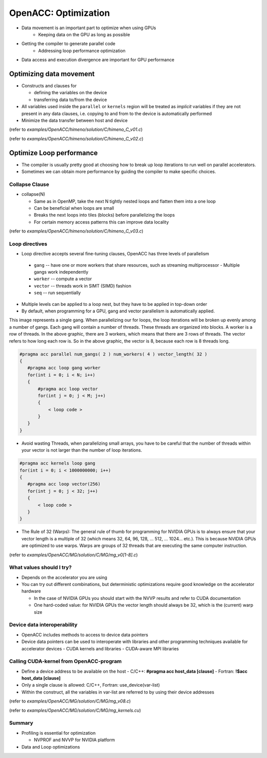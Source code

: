.. _openacc-optimization:

OpenACC: Optimization
=====================

- Data movement is an important part to optimize when using GPUs
    - Keeping data on the GPU as long as possible
- Getting the compiler to generate parallel code
    - Addressing loop performance optimization
- Data access and execution divergence are important for GPU performance


Optimizing data movement
^^^^^^^^^^^^^^^^^^^^^^^^

-  Constructs and clauses for

   -  defining the variables on the device
   -  transferring data to/from the device

-  All variables used inside the ``parallel`` or ``kernels`` region will
   be treated as *implicit* variables if they are not present in any
   data clauses, i.e. copying to and from to the device is automatically
   performed

-  Minimize the data transfer between host and device

.. code:: c
 #pragma acc parallel loop private(i,j,k,s0,ss) reduction(+:gosa)
 for(i=1 ; i<imax-1 ; ++i)

(refer to *examples/OpenACC/himeno/solution/C/himeno_C_v01.c*)

.. code:: c
 $ export PGI_ACC_TIME=1
 $ ./himeno.x
  jacobi  NVIDIA  devicenum=0
    time(us): 24,912,728
    215: compute region reached 4 times
        215: kernel launched 4 times
            grid: [510]  block: [128]
             device time(us): total=6,735 max=1,693 min=1,678 avg=1,683
            elapsed time(us): total=6,998 max=1,763 min=1,741 avg=1,749
        215: reduction kernel launched 4 times
            grid: [1]  block: [256]
             device time(us): total=17 max=5 min=4 avg=4
            elapsed time(us): total=104 max=28 min=25 avg=26
    215: data region reached 8 times
        215: data copyin transfers: 3115092
             device time(us): total=18,715,892 max=787 min=4 avg=6
        237: data copyout transfers: 518164
             device time(us): total=6,190,084 max=230 min=11 avg=11
 
.. code:: c
 #pragma acc data copyin(a,b,c,bnd,wrk1) copy(p) create(wrk2)
  {
  for(n=0;n<nn;++n){
    gosa = 0.0;

 #pragma acc parallel loop private(i,j,k,s0,ss) reduction(+:gosa)
    for(i=1 ; i<imax-1 ; ++i)
      for(j=1 ; j<jmax-1 ; ++j)
        for(k=1 ; k<kmax-1 ; ++k){

(refer to *examples/OpenACC/himeno/solution/C/himeno_C_v02.c*)

.. code:: c
 $ export PGI_ACC_TIME=1
 $ ./himeno.x
  jacobi  NVIDIA  devicenum=0
    time(us): 389,951
    212: data region reached 4 times
        212: data copyin transfers: 220
             device time(us): total=148,455 max=4,814 min=60 avg=674
        247: data copyout transfers: 18
             device time(us): total=30,017 max=2,130 min=163 avg=1,667
    217: compute region reached 101 times
        217: kernel launched 101 times
            grid: [510]  block: [128]
             device time(us): total=168,823 max=1,734 min=1,656 avg=1,671
            elapsed time(us): total=171,048 max=1,761 min=1,676 avg=1,693
        217: reduction kernel launched 101 times
            grid: [1]  block: [256]
             device time(us): total=560 max=7 min=5 avg=5
            elapsed time(us): total=2,861 max=209 min=24 avg=28
    217: data region reached 202 times
        217: data copyin transfers: 101
             device time(us): total=589 max=14 min=5 avg=5
        239: data copyout transfers: 101
             device time(us): total=1,520 max=24 min=13 avg=15
    242: compute region reached 101 times
        242: kernel launched 101 times
            grid: [510]  block: [128]
             device time(us): total=39,987 max=435 min=389 avg=395
            elapsed time(us): total=42,470 max=467 min=412 avg=420

Optimize Loop performance
^^^^^^^^^^^^^^^^^^^^^^^^^

- The compiler is usually pretty good at choosing how to break up loop iterations to run well on parallel accelerators.

- Sometimes we can obtain more performance by guiding the compiler to make specific choices.

Collapse Clause
---------------

- collapse(N)

  - Same as in OpenMP, take the next N tightly nested loops and flatten them into a one loop
  - Can be beneficial when loops are small
  - Breaks the next loops into tiles (blocks) before parallelizing the loops
  - For certain memory access patterns this can improve data locality

.. - The collapse clause allows us to transform a multi-dimensional loop nest into a single-dimensional loop. This process is helpful for increasing the overall length (which usually increases parallelism) of our loops, and will often help with memory locality.

.. code:: c
 #pragma acc parallel loop collapse(3) private(i,j,k,s0,ss) reduction(+:gosa)
    for(i=1 ; i<imax-1 ; ++i)
      for(j=1 ; j<jmax-1 ; ++j)
        for(k=1 ; k<kmax-1 ; ++k){

(refer to *examples/OpenACC/himeno/solution/C/himeno_C_v03.c*)

.. code:: c
 $ export PGI_ACC_TIME=1
 $ ./himeno.x
  jacobi  NVIDIA  devicenum=0
    time(us): 4,062,105
    221: data region reached 4 times
    226: compute region reached 2214 times
        226: kernel launched 2214 times
            grid: [65535]  block: [128]
             device time(us): total=3,252,373 max=1,560 min=1,465 avg=1,469
            elapsed time(us): total=3,296,349 max=1,664 min=1,484 avg=1,488
        226: reduction kernel launched 2214 times
            grid: [1]  block: [256]
             device time(us): total=260,194 max=261 min=114 avg=117
            elapsed time(us): total=304,827 max=344 min=133 avg=137
 
Loop directives
---------------

- Loop directive accepts several fine-tuning clauses, OpenACC has three levels of parallelism

 - ``gang`` -- have one or more workers that share resources, such as streaming multiprocessor - Multiple gangs work independently
 - ``worker`` -- compute a vector
 - ``vector`` -- threads work in SIMT (SIMD) fashion 
 - ``seq`` -- run sequentially

- Multiple levels can be applied to a loop nest, but they have to be applied in top-down order
- By default, when programming for a GPU, gang and vector parallelism is automatically applied.

.. image:: img/gang_worker_vector.png


This image represents a single gang. When parallelizing our for loops, the loop iterations will be broken up evenly among a number of gangs. Each gang will contain a number of threads. These threads are organized into blocks. A worker is a row of threads. In the above graphic, there are 3 workers, which means that there are 3 rows of threads. The vector refers to how long each row is. So in the above graphic, the vector is 8, because each row is 8 threads long.


.. code :: c

 #pragma acc parallel num_gangs( 2 ) num_workers( 4 ) vector_length( 32 )
 {
    #pragma acc loop gang worker
    for(int i = 0; i < N; i++)
    {
        #pragma acc loop vector
        for(int j = 0; j < M; j++)
        {
            < loop code >
        }
    }
 }

- Avoid wasting Threads, when parallelizing small arrays, you have to be careful that the number of threads within your vector is not larger than the number of loop iterations.

.. code :: c

 #pragma acc kernels loop gang
 for(int i = 0; i < 1000000000; i++)
 {
    #pragma acc loop vector(256)
    for(int j = 0; j < 32; j++)
    {
        < loop code >
    }
 }

- The Rule of 32 (Warps): The general rule of thumb for programming for NVIDIA GPUs is to always ensure that your vector length is a multiple of 32 (which means 32, 64, 96, 128, ... 512, ... 1024... etc.). This is because NVIDIA GPUs are optimized to use warps. Warps are groups of 32 threads that are executing the same computer instruction.

(refer to *examples/OpenACC/MG/solution/C/MG/mg_v0[1-8].c*)

What values should I try?
-------------------------

- Depends on the accelerator you are using
- You can try out different combinations, but deterministic optimizations require good knowledge on the accelerator hardware

  - In the case of NVIDIA GPUs you should start with the NVVP results and refer to CUDA documentation
  - One hard-coded value: for NVIDIA GPUs the vector length should always be 32, which is the (current) warp size


Device data interoperability
----------------------------

- OpenACC includes methods to access to device data pointers
- Device data pointers can be used to interoperate with libraries and other programming techniques available for accelerator devices
  - CUDA kernels and libraries
  - CUDA-aware MPI libraries

Calling CUDA-kernel from OpenACC-program
----------------------------------------

- Define a device address to be available on the host
  - C/C++: **#pragma acc host_data [clause]**
  - Fortran: **!$acc host_data [clause]**
- Only a single clause is allowed: C/C++, Fortran: use_device(var-list)
- Within the construct, all the variables in var-list are referred to by using their device addresses

.. code:: c
 #pragma acc data present(u[0:n1*n2*n3],v[0:n1*n2*n3],a[0:4],r[0:n1*n2*n3])
    {
 #pragma acc host_data use_device(u,v,r,a)
      {
        resid_cuda(u,v,r,&n1,&n2,&n3,a);
      }
    }

(refer to *examples/OpenACC/MG/solution/C/MG/mg_v08.c*)

.. code:: c
  extern "C" void resid_cuda(double *u, double *v, double *r,
                             int *n1, int *n2, int *n3,
                             double *a)
 
(refer to *examples/OpenACC/MG/solution/C/MG/mg_kernels.cu*)

Summary
-------

- Profiling is essential for optimization

  - NVPROF and NVVP for NVIDIA platform

- Data and Loop optimizations
